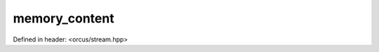 memory_content
==============

Defined in header: <orcus/stream.hpp>

.. doxygenclass:: orcus::memory_content
   :members:
